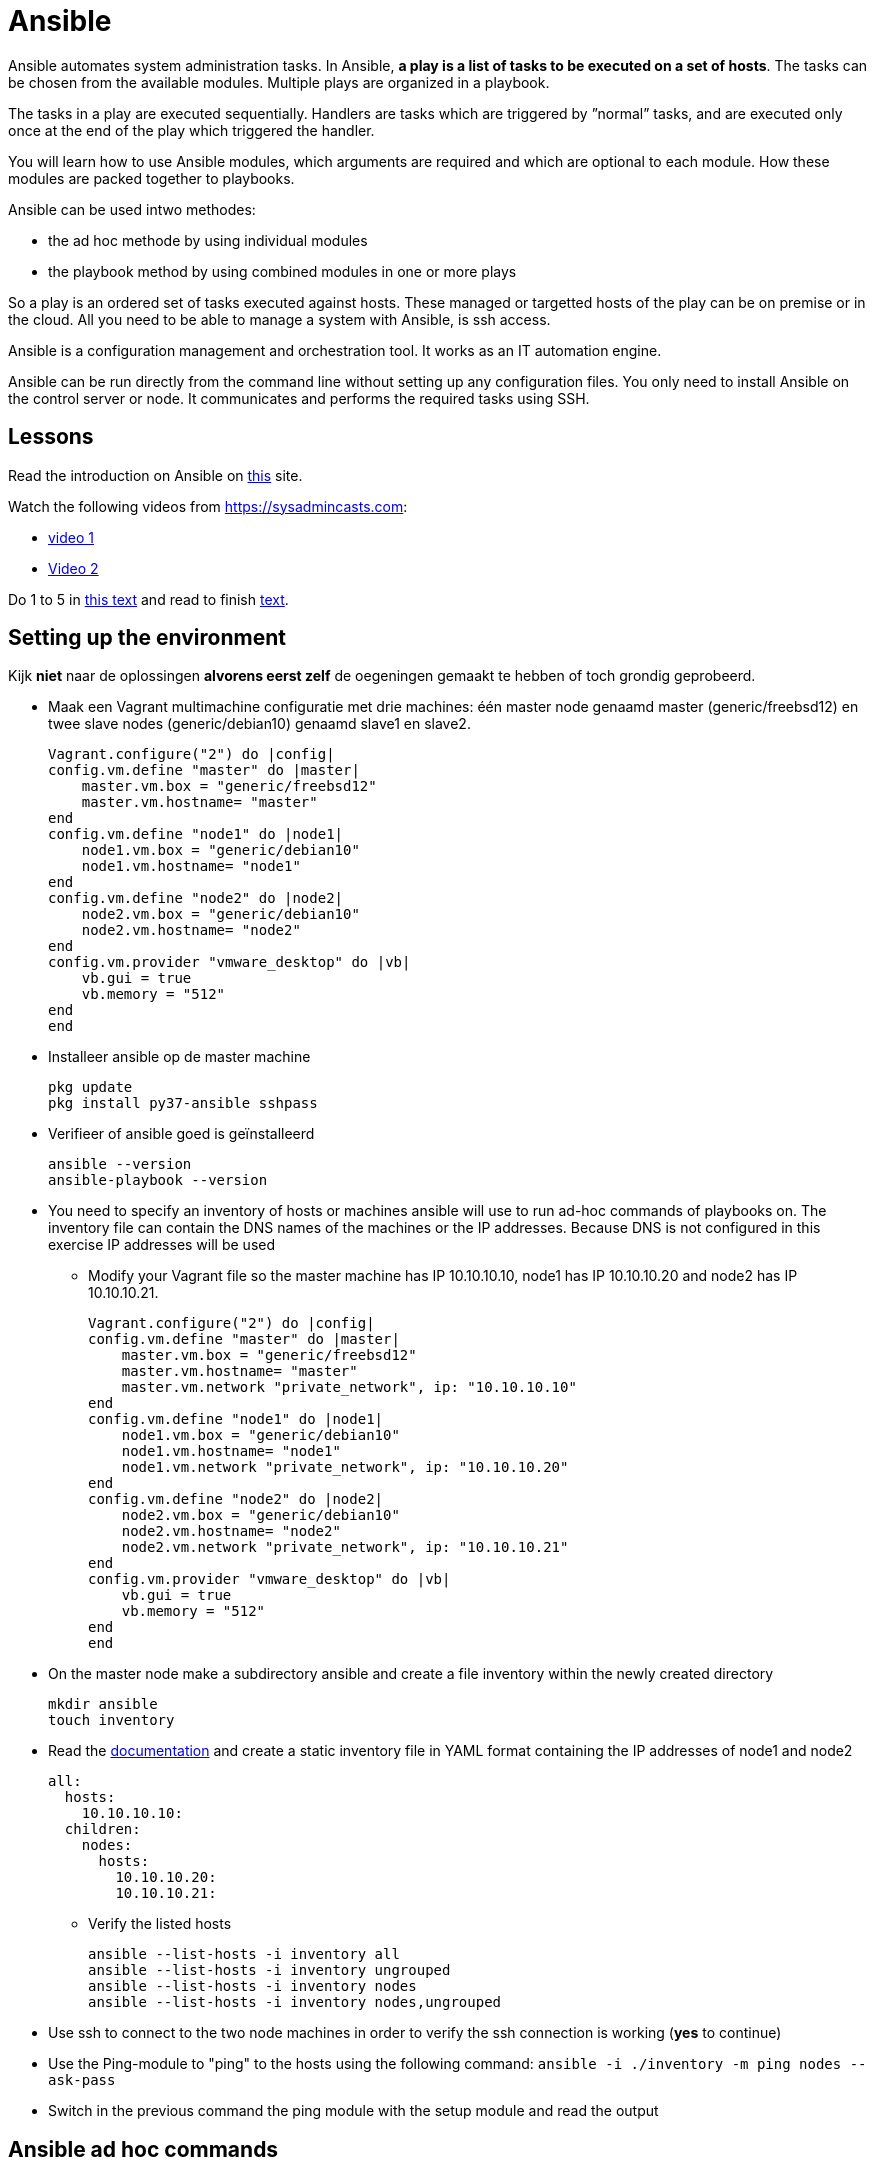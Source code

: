 = Ansible

Ansible automates system administration tasks.  In Ansible, **a play is a list of tasks to be executed on a set of hosts**.  The tasks can be chosen from the available modules.  Multiple plays are organized in a playbook. 

The tasks in a play are executed sequentially. Handlers are tasks which are triggered by ”normal” tasks, and are executed only once at the end of the play which triggered the handler.

You will learn how to use Ansible modules, which arguments are required and which are optional to each module. How these modules are packed together to playbooks.

Ansible can be used intwo methodes:

* the ad hoc methode by using individual modules
* the playbook method by using combined modules in one or more plays 

So a play is an ordered set of tasks executed against hosts. These managed or targetted hosts of the play can be on premise or in the cloud.  All you need to be able to manage a system with Ansible, is ssh access.

Ansible is a configuration management and orchestration tool. It works as an IT automation engine.

Ansible can be run directly from the command line without setting up any configuration files. You only need to install Ansible on the control server or node. It communicates and performs the required tasks using SSH.

== Lessons
Read the introduction on Ansible on https://docs.ansible.com/ansible/latest/user_guide/quickstart.html[this] site. 

Watch the following videos from https://sysadmincasts.com:

* https://sysadmincasts.com/episodes/43-19-minutes-with-ansible-part-1-4[video 1]
* https://sysadmincasts.com/episodes/45-learning-ansible-with-vagrant-part-2-4[Video 2]

Do 1 to 5 in https://www.learnitguide.net/2018/06/ansible-tutorial-for-beginners-online.html[this text] and read to finish https://linuxhint.com/ansible-tutorial-beginners/[text].

== Setting up the environment
Kijk **niet** naar de oplossingen **alvorens eerst zelf** de oegeningen gemaakt te hebben of toch grondig geprobeerd.


* Maak een Vagrant multimachine configuratie met drie machines: één master node genaamd master (generic/freebsd12) en twee slave nodes (generic/debian10) genaamd slave1 en slave2.

    Vagrant.configure("2") do |config|
    config.vm.define "master" do |master|
        master.vm.box = "generic/freebsd12"
        master.vm.hostname= "master"
    end
    config.vm.define "node1" do |node1|
        node1.vm.box = "generic/debian10"
        node1.vm.hostname= "node1"
    end
    config.vm.define "node2" do |node2|
        node2.vm.box = "generic/debian10"
        node2.vm.hostname= "node2"
    end
    config.vm.provider "vmware_desktop" do |vb|
        vb.gui = true
        vb.memory = "512"
    end
    end

* Installeer ansible op de master machine

   pkg update
   pkg install py37-ansible sshpass

* Verifieer of ansible goed is geïnstalleerd

    ansible --version
    ansible-playbook --version

* You need to specify an inventory of hosts or machines  ansible will use to run ad-hoc commands of playbooks on. The inventory file can contain the DNS names of the machines or the IP addresses. Because DNS is not configured in this exercise IP addresses will be used
** Modify your Vagrant file so the master machine has IP 10.10.10.10, node1 has IP 10.10.10.20 and node2 has IP 10.10.10.21.

    Vagrant.configure("2") do |config|
    config.vm.define "master" do |master|
        master.vm.box = "generic/freebsd12"
        master.vm.hostname= "master"
        master.vm.network "private_network", ip: "10.10.10.10"
    end
    config.vm.define "node1" do |node1|
        node1.vm.box = "generic/debian10"
        node1.vm.hostname= "node1"
        node1.vm.network "private_network", ip: "10.10.10.20"
    end
    config.vm.define "node2" do |node2|
        node2.vm.box = "generic/debian10"
        node2.vm.hostname= "node2"
        node2.vm.network "private_network", ip: "10.10.10.21"
    end
    config.vm.provider "vmware_desktop" do |vb|
        vb.gui = true
        vb.memory = "512"
    end
    end


* On the master node make a subdirectory ansible and create a file inventory within the newly created directory

  mkdir ansible
  touch inventory

* Read the https://docs.ansible.com/ansible/latest/user_guide/intro_inventory.html#inventory-basics-formats-hosts-and-groups[documentation] and create a static inventory file in YAML format containing the IP addresses of node1 and node2

  all:
    hosts:
      10.10.10.10:
    children:
      nodes:
        hosts:
          10.10.10.20:
          10.10.10.21:

** Verify the listed hosts
  
  ansible --list-hosts -i inventory all
  ansible --list-hosts -i inventory ungrouped
  ansible --list-hosts -i inventory nodes
  ansible --list-hosts -i inventory nodes,ungrouped

* Use ssh to connect to the two node machines in order to verify the ssh connection is working (**yes** to continue)

* Use the Ping-module to "ping" to the hosts using the following command: `ansible -i ./inventory -m ping nodes --ask-pass`

* Switch in the previous command the ping module with  the setup module and read the output

== Ansible ad hoc commands
Ad hoc commands are one-liners designed to achieve a very specific task. To put simply, Ansible ad hoc commands are one-liner Linux shell commands and playbooks are like a shell script, a collective of many commands with logic.

Ansible ad hoc commands come handy when you want to perform a quick task.

To run an *ad hoc command*, the command must have the following syntax:

//    ansible -i inventory-file <host-pattern> [options]
//
// For example, this command should be written as follows:

    ansible -i inventroy-file webservers -m <modulename> -a <arguments to the module>

A single ansible ad hoc command can have multiple options. -m and -a are one amongst them and widely used.

* Write an ansible ad hoc command to check the uptime on node 1 and 2

    ansible -i inventory nodes -m shell -a uptime -k

* Sometimes it is necessary to become "root"during the installation or configuration of the system. Execute the following commands and explain their working:

  ansible -i inventory nodes -m shell -a id -k
  ansible -i inventory nodes -m shell -a id -k -b
  ansible -i inventory nodes -m shell -a id -k -b -K

* Create a UNIX user using the ansible user module

  ansible -i inventory nodes -m user -a "name=student1 createhome=yes" -k -b -K

  * You can obtain a list of available modules using `ansible-doc -l`
  ** How many modules are include? 

  * Use ansible-doc to figure out how to use the copy module: `ansible-doc copy`

* Another  way  to  run  Ansible  is  by  using  Playbooks,  in  playbook-mode.   A  playbookby  itself  is  a  plain-text  YAML  file  that  describes  the  desired  end  state  of  something.Playbooks contain plays, plays contain tasks and tasks call one or more modules.  At theend of a play the actions (tasks) in the handler are executed if they were called upon ortriggered by tasks.  Playbooks can become very complex, but we’ll start off simple. 
Read this https://www.ansible.com/blog/getting-started-writing-your-first-playbook[text] and be sure you know what a playbook is. Otherise "Google is your friend"
** Write your first playbook named playbook.yml containing:
*** one play with name "Play1"
*** as target the host group "nodes"
*** One task named "Ping" using the ping module

    ---
    - name: Play1
      hosts: nodes
      tasks:
      - name: Ping
        ping:

* Extend your playbook with another, play Play2 which installs nginx on the host group nodes

  [vagrant@master ~/ansible]$ bat playbook.yml
    1   │ ---
    2   │ - name: Play1
    3   │   hosts: nodes
    4   │   tasks:
    5   │   - name: Ping
    6   │     ping:
    7   │
    8   │ - name: Play2
    9   │   hosts: nodes
    10  │   become: yes
    11  │   tasks:
    12  │   - name: Install nginx
    13  │     apt:
    14  │       name: nginx
    15  │       update_cache: yes
    16  │       state: present
    17  │   - name: Start service nginx, if not started
    18  │     service:
    19  │       name: nginx
    20  │       state: started
  [vagrant@master ~/ansible]$
